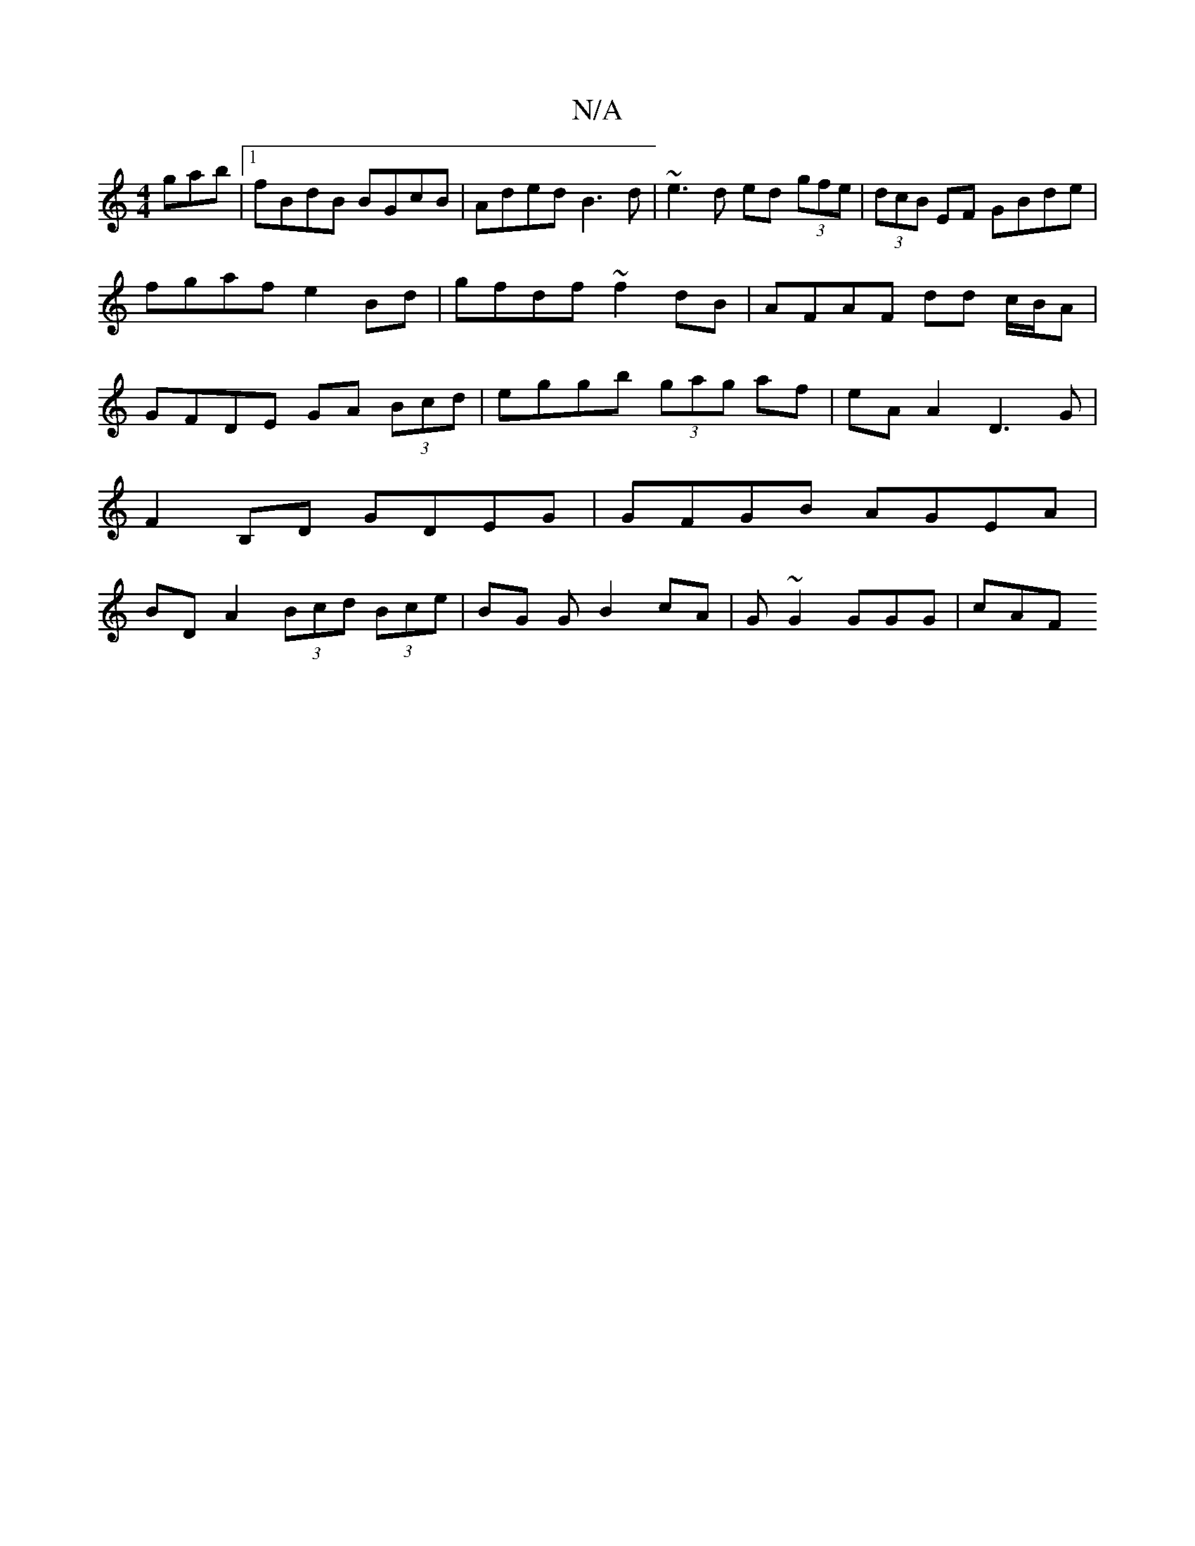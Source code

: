 X:1
T:N/A
M:4/4
R:N/A
K:Cmajor
gab|1 fBdB BGcB|Aded B3d|~e3d ed (3gfe|(3dcB EF GBde|
fgaf e2 Bd | gfdf ~f2 dB | AFAF dd c/B/A | GFDE GA (3Bcd | eggb (3gag af | eA A2 D3G | F2B,D GDEG|GFGB AGEA|BDA2 (3Bcd (3Bce|BG GB2cA|G~G2 GGG|cAF